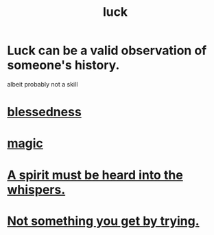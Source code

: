:PROPERTIES:
:ID:       94ad699e-517a-4424-b3bf-7a0f0427f385
:ROAM_ALIASES: luck blessedness
:END:
#+title: luck
* Luck can be a valid observation of someone's history.
:PROPERTIES:
:ID:       4c92fdab-f573-4a6f-b83e-00eb798b3b60
:END:
  albeit probably not a skill
* [[https://github.com/JeffreyBenjaminBrown/public_notes_with_github-navigable_links/blob/master/god.org#blessedness][blessedness]]
* [[https://github.com/JeffreyBenjaminBrown/public_notes_with_github-navigable_links/blob/master/magic.org][magic]]
* [[https://github.com/JeffreyBenjaminBrown/secret_org_with_github-navigable_links/blob/master/a_spirit_must_be_heard_into_the_whispers.org][A spirit must be heard into the whispers.]]
* [[https://github.com/JeffreyBenjaminBrown/public_notes_with_github-navigable_links/blob/master/not_something_you_get_by_trying.org][Not something you get by trying.]]
